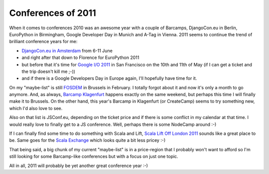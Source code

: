 Conferences of 2011
###################

When it comes to conferences 2010 was an awesome year with a couple of
Barcamps, DjangoCon.eu in Berlin, EuroPython in Birmingham, Google Developer
Day in Munich and A-Tag in Vienna. 2011 seems to continue the trend of
brilliant conference years for me:

* `DjangoCon.eu in Amsterdam`_ from 6-11 June
* and right after that down to Florence for EuroPython 2011
* but before that it's time for `Google I/O 2011`_ in San Francisco on the 10th
  and 11th of May (if I can get a ticket and the trip doesn't kill me ;-))
* and if there is a Google Developers Day in Europe again, I'll hopefully have
  time for it.

On my "maybe-list" is still `FOSDEM`_ in Brussels in February. I totally forgot
about it and now it's only a month to go anymore. And, as always, `Barcamp
Klagenfurt`_ happens exactly on the same weekend, but perhaps this time I will
finally make it to Brussels. On the other hand, this year's Barcamp in
Klagenfurt (or CreateCamp) seems to try something new, which I'd also love to
see.

Also on that list is JSConf.eu, depending on the ticket price and if there is
some conflict in my calendar at that time. I would really love to finally get
to a JS conference. Well, perhaps there is some NodeCamp around :-)

If I can finally find some time to do something with Scala and Lift, `Scala
Lift Off London 2011`_ sounds like a great place to be. Same goes for the
`Scala Exchange`_ which looks quite a bit less pricey :-)

That being said, a big chunk of my current "maybe-list" is in a price-region
that I probably won't want to afford so I'm still looking for some
Barcamp-like conferences but with a focus on just one topic.

All in all, 2011 will probably be yet another great conference year :-)

.. _DjangoCon.eu in Amsterdam: http://lanyrd.com/2011/djangocon-europe/
.. _Google I/O 2011: http://lanyrd.com/2011/googleio/
.. _FOSDEM: http://www.fosdem.org/2011/
.. _Scala Lift Off London 2011: http://lanyrd.com/2011/scala-lift-off-london/
.. _Scala Exchange: http://lanyrd.com/2011/scala-exchange/
.. _Barcamp Klagenfurt: http://www.barcamp.at/CreateCamp_Klagenfurt_2011

